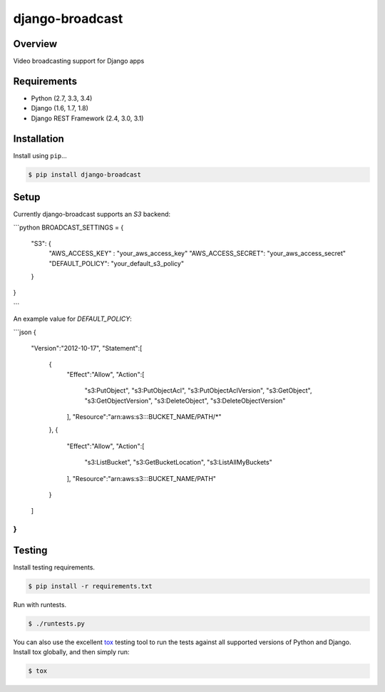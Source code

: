 django-broadcast
======================================

|build-status-image| |pypi-version|

Overview
--------

Video broadcasting support for Django apps

Requirements
------------

-  Python (2.7, 3.3, 3.4)
-  Django (1.6, 1.7, 1.8)
-  Django REST Framework (2.4, 3.0, 3.1)

Installation
------------

Install using ``pip``\ …

.. code:: bash

    $ pip install django-broadcast

Setup
-----

Currently django-broadcast supports an `S3` backend:

```python
BROADCAST_SETTINGS = {
    "S3": {
        "AWS_ACCESS_KEY" : "your_aws_access_key"
        "AWS_ACCESS_SECRET": "your_aws_access_secret"
        "DEFAULT_POLICY": "your_default_s3_policy"
    }
}

```

An example value for `DEFAULT_POLICY`:

```json
{
   "Version":"2012-10-17",
   "Statement":[
      {
         "Effect":"Allow",
         "Action":[
            "s3:PutObject",
            "s3:PutObjectAcl",
            "s3:PutObjectAclVersion",
            "s3:GetObject",
            "s3:GetObjectVersion",
            "s3:DeleteObject",
            "s3:DeleteObjectVersion"
         ],
         "Resource":"arn:aws:s3:::BUCKET_NAME/PATH/*"
      },
      {
         "Effect":"Allow",
         "Action":[
            "s3:ListBucket",
            "s3:GetBucketLocation",
            "s3:ListAllMyBuckets"
         ],
         "Resource":"arn:aws:s3:::BUCKET_NAME/PATH"
      }
   ]
}
```

Testing
-------

Install testing requirements.

.. code:: bash

    $ pip install -r requirements.txt

Run with runtests.

.. code:: bash

    $ ./runtests.py

You can also use the excellent `tox`_ testing tool to run the tests
against all supported versions of Python and Django. Install tox
globally, and then simply run:

.. code:: bash

    $ tox

.. _tox: http://tox.readthedocs.org/en/latest/

.. |build-status-image| image:: https://secure.travis-ci.org/OnlyInAmerica/django-broadcast.svg?branch=master
   :target: http://travis-ci.org/OnlyInAmerica/django-broadcast?branch=master
.. |pypi-version| image:: https://img.shields.io/pypi/v/django-broadcast.svg
   :target: https://pypi.python.org/pypi/django-broadcast
